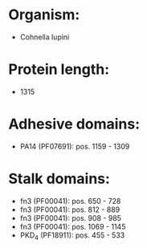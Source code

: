 * Organism:
- Cohnella lupini
* Protein length:
- 1315
* Adhesive domains:
- PA14 (PF07691): pos. 1159 - 1309
* Stalk domains:
- fn3 (PF00041): pos. 650 - 728
- fn3 (PF00041): pos. 812 - 889
- fn3 (PF00041): pos. 908 - 985
- fn3 (PF00041): pos. 1069 - 1145
- PKD_4 (PF18911): pos. 455 - 533

